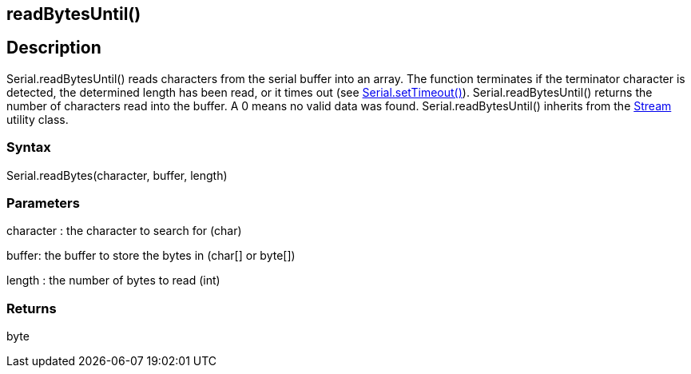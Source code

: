 == readBytesUntil() ==
== Description ==
Serial.readBytesUntil() reads characters from the serial buffer into an array. The function terminates if the terminator character is detected, the determined length has been read, or it times out (see link:../serial_settimeout[Serial.setTimeout()]). Serial.readBytesUntil() returns the number of characters read into the buffer. A 0 means no valid data was found. Serial.readBytesUntil() inherits from the link:../../stream[Stream] utility class.

 

=== Syntax ===
Serial.readBytes(character, buffer, length)

 

=== Parameters ===
character : the character to search for (char)

buffer: the buffer to store the bytes in (char[] or byte[])

length : the number of bytes to read (int)

 

=== Returns ===
byte